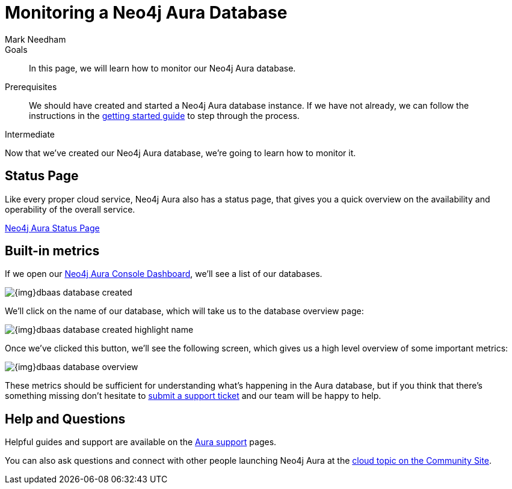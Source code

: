 = Monitoring a Neo4j Aura Database
:level: Intermediate
:page-level: Intermediate
:author: Mark Needham
:neo4j-versions: 3.5
:category: cloud
:tags: aura, dbaas, monitoring, operations
:description: In this page, we will learn how to monitor our Neo4j Aura database.

.Goals
[abstract]
{description}

.Prerequisites
[abstract]
We should have created and started a Neo4j Aura database instance.
If we have not already, we can follow the instructions in the link:https://aura.support.neo4j.com/hc/en-us/articles/360037562253-Working-with-Neo4j-Aura[getting started guide] to step through the process.

[role=expertise {level}]
{level}

Now that we've created our Neo4j Aura database, we're going to learn how to monitor it.

[#aura-status]
== Status Page

Like every proper cloud service, Neo4j Aura also has a status page, that gives you a quick overview on the availability and operability of the overall service.

https://status.neo4j.io/[Neo4j Aura Status Page^, role="button feature-box_button"]

[#aura-metrics]
== Built-in metrics

If we open our https://console.neo4j.io/#databases[Neo4j Aura Console Dashboard^], we'll see a list of our databases.


image::{img}dbaas_database_created.png[role="popup-link"]

We'll click on the name of our database, which will take us to the database overview page:


image::{img}dbaas_database_created_highlight_name.png[role="popup-link"]

Once we've clicked this button, we'll see the following screen, which gives us a high level overview of some important metrics:

image::{img}dbaas_database_overview.png[role="popup-link"]

These metrics should be sufficient for understanding what's happening in the Aura database, but if you think that there's something missing don't hesitate to https://aura.support.neo4j.com/hc/en-us/requests/new[submit a support ticket^] and our team will be happy to help.

// == Halin
//
// Halin is Neo4j's monitoring and management tool.
// It can be https://install.graphapp.io[installed as a Neo4j Desktop Graph App^] and there is a https://halin.graphapp.io/[hosted version^] as well.
//
// We can learn more about the Halin tool on its https://neo4j.com/labs/halin/[Neo4j Labs product page^].

// We'll use the hosted version in this tutorial.

// If we navigate to https://halin.graphapp.io/[halin.graphapp.io^], we'll see the following screen requesting our database credentials:
//
// image::{img}dbaas_monitoring_halin_login.png[role="popup-link"]
//
// The default username is `neo4j` and the default password is generated on database creation.
// In the host field we need to enter the host of our database, which is the Bolt URI minus the protocol information.
//
// image::{img}dbaas_database_created_highlight_browser.png[role="popup-link"]
//
// In the example above, our Bolt URI is `bolt+routing://178c6768.databases.neo4j.io`, and our host would therefore be `178c6768.databases.neo4j.io`.
//
// Once we've filled in those details we'll see the following overview screen:
//
// image::{img}dbaas_monitoring_halin_overview.png[role="popup-link"]
//
// This is the best screen for getting an overall summary of what's happening with your database.
//
// === Power Users
//
// The overview screen only touches the surface of what Halin has to offer.
// For power users there are many other features, which are covered in detail in David Allen's online meetup talk:
//
// ++++
// <iframe width="560" height="315" src="https://www.youtube.com/embed/hKndQ2qF5ts" frameborder="0" allow="accelerometer; autoplay; encrypted-media; gyroscope; picture-in-picture" allowfullscreen></iframe>
// ++++
//
// Let's explore one of these power user features - viewing the queries running on cluster members.
// We can interrogate individual cluster members by clicking on the `Cluster members` tab, which is the 2nd one down:
//
// image::{img}dbaas_monitoring_halin_select_members.png[role="popup-link"]
//
// We can then click on the `Queries` tab to see which queries are currently running on that cluster member:
//
// image::{img}dbaas_monitoring_halin_queries.png[role="popup-link"]
//
// In this screenshot we can see that we've got a long running query, on line 1, that we probably want to kill.
// We can do that by clicking on the `X` button:
//
// image::{img}dbaas_monitoring_halin_kill_query.png[role="popup-link"]
//
// Once we've done this a request will be sent to the database to terminate that query, and it will be removed from the query view.

// [monitoring-resources]
// === Resources
//
// * link:https://neo4j.com/labs/halin/[Halin – Neo4j Monitoring Tool^]
// * link:https://halin.graphapp.io[Hosted version of Halin^]
// * link:https://install.graphapp.io[Graph Apps Gallery^]

[#aura-help]
== Help and Questions

Helpful guides and support are available on the link:https://aura.support.neo4j.com/hc/en-us[Aura support^] pages.

You can also ask questions and connect with other people launching Neo4j Aura at the
https://community.neo4j.com/c/neo4j-graph-platform/cloud[cloud topic on the Community Site^].
